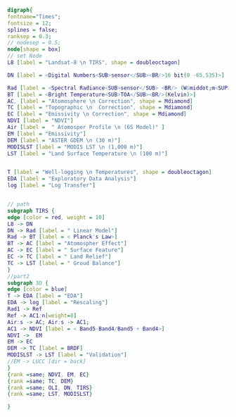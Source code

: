 #+NAME: fig:p1402Workflow
#+HEADER: :cache yes :tangle yes
#+HEADER: :results output graphics
#+BEGIN_SRC dot :file p1402Workflow.png
digraph{
fontname="Times";
fontsize = 12;
splines = false;
ranksep = 0.3;
// nodesep = 0.5;
node[shape = box]
// set Node
L8 [label = "Landsat-8 \n TIRS", shape = doubleoctagon]

DN [label = <Digital Numbers<SUB>sensor</SUB><BR/>16 bit(0 -65,535)>]

Rad [label = <Spectral Radiance<SUB>sensor</SUB> <BR/> (W&middot;m<SUP>-2</SUP>sr<SUP>-1</SUP>&mu;m<SUP>-1</SUP>)>]
BT [label = <Bright Temperature<SUB>TOA</SUB><BR/>(Kelvin)>]
AC, [label = "Atomosphere \n Correction", shape = Mdiamond]
TC [label = "Topographic \n  Correction", shape = Mdiamond]
EC [label = "Emissivity \n Correction", shape = Mdiamond]
NDVI [label = "NDVI"]
Air [label =  " Atomosper Profile \n (6S Model)" ]
EM [label = "Emissivity"]
DEM [label = "ASTER GDEM \n (30 m)"]
MODISLST [label = "MODIS LST \n (1,000 m)"]
LST [label = "Land Surface Temperature \n (100 m)"]


T [label = "Well-logging \n Temperatures", shape = doubleoctagon]
EDA [label = "Exploratory Data Analysis"]
log [label = "Log Transfer"]


// path
subgraph TIRS {
edge [color = red, weight = 10]
L8 -> DN 
DN -> Rad [label = " Linear Model"]
Rad -> BT [label = < Planck's Law>]
BT -> AC [label = "Atomospher Effect"] 
AC -> EC [label = " Surface Feature"]
EC -> TC [label = " Land Relief"]
TC -> LST [label = " Groud Balance"]
}
//part2
subgraph 3D {
edge [color = blue]
T -> EDA [label = "EDA"]
EDA -> log [label = "Rescaling"]
Rad1 -> Ref
Ref -> AC1:n[weight=8]
Air:s -> AC; Air:s -> AC1;
AC1 -> NDVI [label = < Band5-Band4/Band5 + Band4>]
NDVI ->  EM
EM -> EC 
DEM -> TC [label = BRDF]
MODISLST -> LST [label = "Validation"]
//EM -> LUCC [dir = back]
}
{rank =same; NDVI, EM, EC}
{rank =same; TC, DEM}
{rank =same; OLI, DN, TIRS}
{rank =same; LST, MODISLST}

}

#+END_SRC

#+RESULTS[e8d63a9b2658b17f4cef9c15cc32dd5ef71cfcb1]: fig:p1402Workflow
[[file:p1402Workflow.png]]

